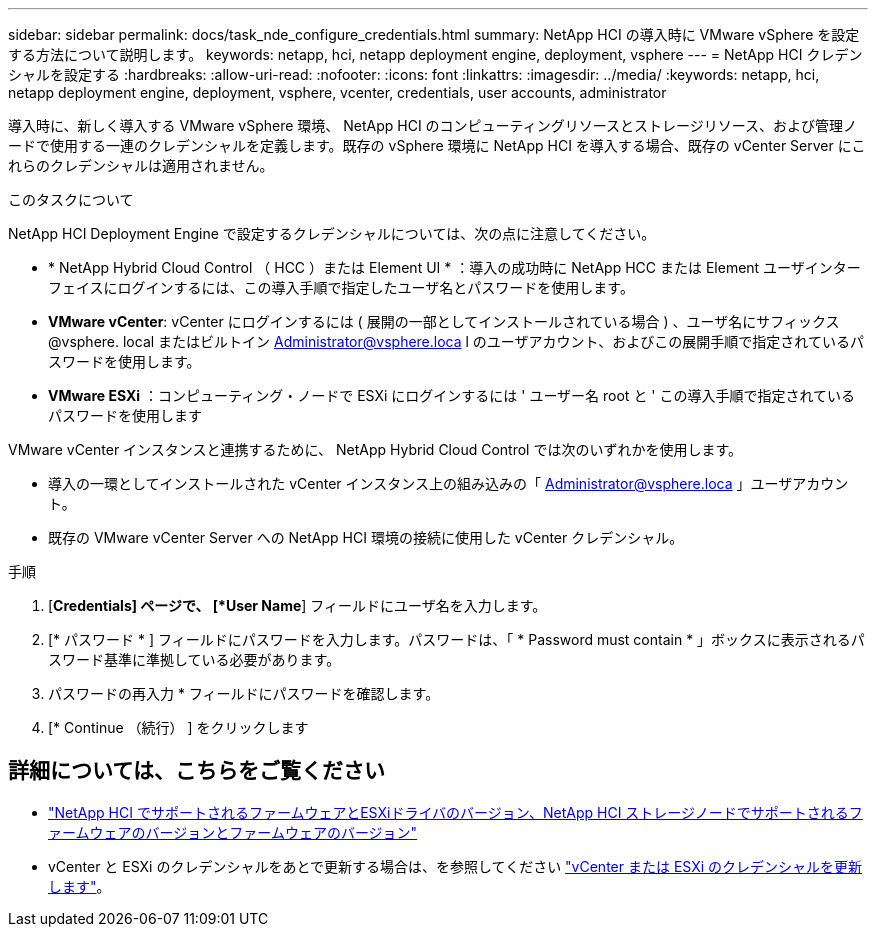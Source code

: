---
sidebar: sidebar 
permalink: docs/task_nde_configure_credentials.html 
summary: NetApp HCI の導入時に VMware vSphere を設定する方法について説明します。 
keywords: netapp, hci, netapp deployment engine, deployment, vsphere 
---
= NetApp HCI クレデンシャルを設定する
:hardbreaks:
:allow-uri-read: 
:nofooter: 
:icons: font
:linkattrs: 
:imagesdir: ../media/
:keywords: netapp, hci, netapp deployment engine, deployment, vsphere, vcenter, credentials, user accounts, administrator


[role="lead"]
導入時に、新しく導入する VMware vSphere 環境、 NetApp HCI のコンピューティングリソースとストレージリソース、および管理ノードで使用する一連のクレデンシャルを定義します。既存の vSphere 環境に NetApp HCI を導入する場合、既存の vCenter Server にこれらのクレデンシャルは適用されません。

.このタスクについて
NetApp HCI Deployment Engine で設定するクレデンシャルについては、次の点に注意してください。

* * NetApp Hybrid Cloud Control （ HCC ）または Element UI * ：導入の成功時に NetApp HCC または Element ユーザインターフェイスにログインするには、この導入手順で指定したユーザ名とパスワードを使用します。
* *VMware vCenter*: vCenter にログインするには ( 展開の一部としてインストールされている場合 ) 、ユーザ名にサフィックス @vsphere. local またはビルトイン Administrator@vsphere.loca l のユーザアカウント、およびこの展開手順で指定されているパスワードを使用します。
* *VMware ESXi* ：コンピューティング・ノードで ESXi にログインするには ' ユーザー名 root と ' この導入手順で指定されているパスワードを使用します


VMware vCenter インスタンスと連携するために、 NetApp Hybrid Cloud Control では次のいずれかを使用します。

* 導入の一環としてインストールされた vCenter インスタンス上の組み込みの「 Administrator@vsphere.loca 」ユーザアカウント。
* 既存の VMware vCenter Server への NetApp HCI 環境の接続に使用した vCenter クレデンシャル。


.手順
. [*Credentials] ページで、 [*User Name*] フィールドにユーザ名を入力します。
. [* パスワード * ] フィールドにパスワードを入力します。パスワードは、「 * Password must contain * 」ボックスに表示されるパスワード基準に準拠している必要があります。
. パスワードの再入力 * フィールドにパスワードを確認します。
. [* Continue （続行） ] をクリックします


[discrete]
== 詳細については、こちらをご覧ください

* link:firmware_driver_versions.html["NetApp HCI でサポートされるファームウェアとESXiドライバのバージョン、NetApp HCI ストレージノードでサポートされるファームウェアのバージョンとファームウェアのバージョン"]
* vCenter と ESXi のクレデンシャルをあとで更新する場合は、を参照してください link:task_hci_credentials_vcenter_esxi.html["vCenter または ESXi のクレデンシャルを更新します"]。


